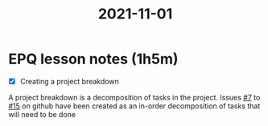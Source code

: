 :PROPERTIES:
:ID:       46a9907e-ba6b-43b6-9a7c-b2ab1a031b29
:END:
#+title: 2021-11-01
* EPQ lesson notes (1h5m)
- [X] Creating a project breakdown
A project breakdown is a decomposition of tasks in the project. Issues [[https://github.com/Minion3665/EPQ/issues/7][#7]] to [[https://github.com/Minion3665/EPQ/issues/15][#15]] on github have been created as an in-order decomposition of tasks that will need to be done
